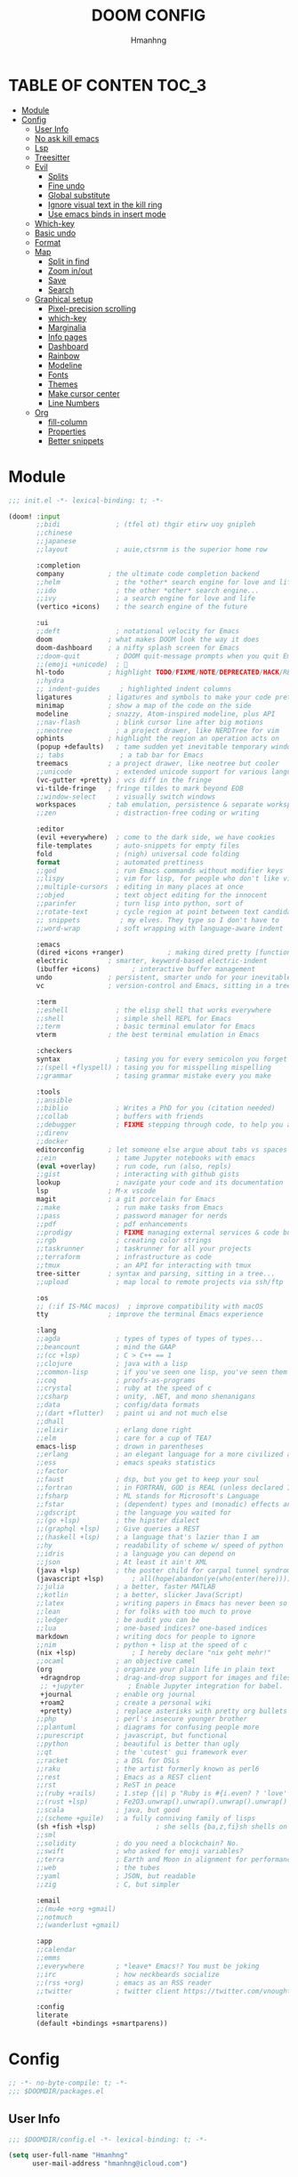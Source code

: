 #+TITLE: DOOM CONFIG
#+AUTHOR: Hmanhng
#+DESCRIPTION: hmanhng's Doom Config
#+STARTUP: show2levels

* TABLE OF CONTEN :TOC_3:
- [[#module][Module]]
- [[#config][Config]]
  - [[#user-info][User Info]]
  - [[#no-ask-kill-emacs][No ask kill emacs]]
  - [[#lsp][Lsp]]
  - [[#treesitter][Treesitter]]
  - [[#evil][Evil]]
    - [[#splits][Splits]]
    - [[#fine-undo][Fine undo]]
    - [[#global-substitute][Global substitute]]
    - [[#ignore-visual-text-in-the-kill-ring][Ignore visual text in the kill ring]]
    - [[#use-emacs-binds-in-insert-mode][Use emacs binds in insert mode]]
  - [[#which-key][Which-key]]
  - [[#basic-undo][Basic undo]]
  - [[#format][Format]]
  - [[#map][Map]]
    - [[#split-in-find][Split in find]]
    - [[#zoom-inout][Zoom in/out]]
    - [[#save][Save]]
    - [[#search][Search]]
  - [[#graphical-setup][Graphical setup]]
    - [[#pixel-precision-scrolling][Pixel-precision scrolling]]
    - [[#which-key-1][which-key]]
    - [[#marginalia][Marginalia]]
    - [[#info-pages][Info pages]]
    - [[#dashboard][Dashboard]]
    - [[#rainbow][Rainbow]]
    - [[#modeline][Modeline]]
    - [[#fonts][Fonts]]
    - [[#themes][Themes]]
    - [[#make-cursor-center][Make cursor center]]
    - [[#line-numbers][Line Numbers]]
  - [[#org][Org]]
    - [[#fill-column][fill-column]]
    - [[#properties][Properties]]
    - [[#better-snippets][Better snippets]]

* Module

#+begin_src emacs-lisp :tangle init.el
;;; init.el -*- lexical-binding: t; -*-

(doom! :input
       ;;bidi              ; (tfel ot) thgir etirw uoy gnipleh
       ;;chinese
       ;;japanese
       ;;layout            ; auie,ctsrnm is the superior home row

       :completion
       company           ; the ultimate code completion backend
       ;;helm              ; the *other* search engine for love and life
       ;;ido               ; the other *other* search engine...
       ;;ivy               ; a search engine for love and life
       (vertico +icons)    ; the search engine of the future

       :ui
       ;;deft              ; notational velocity for Emacs
       doom              ; what makes DOOM look the way it does
       doom-dashboard    ; a nifty splash screen for Emacs
       ;;doom-quit         ; DOOM quit-message prompts when you quit Emacs
       ;;(emoji +unicode)  ; 🙂
       hl-todo           ; highlight TODO/FIXME/NOTE/DEPRECATED/HACK/REVIEW
       ;;hydra
       ;; indent-guides     ; highlighted indent columns
       ligatures         ; ligatures and symbols to make your code pretty again
       minimap           ; show a map of the code on the side
       modeline          ; snazzy, Atom-inspired modeline, plus API
       ;;nav-flash         ; blink cursor line after big motions
       ;;neotree           ; a project drawer, like NERDTree for vim
       ophints           ; highlight the region an operation acts on
       (popup +defaults)   ; tame sudden yet inevitable temporary windows
       ;; tabs              ; a tab bar for Emacs
       treemacs          ; a project drawer, like neotree but cooler
       ;;unicode           ; extended unicode support for various languages
       (vc-gutter +pretty) ; vcs diff in the fringe
       vi-tilde-fringe   ; fringe tildes to mark beyond EOB
       ;;window-select     ; visually switch windows
       workspaces        ; tab emulation, persistence & separate workspaces
       ;;zen               ; distraction-free coding or writing

       :editor
       (evil +everywhere)  ; come to the dark side, we have cookies
       file-templates      ; auto-snippets for empty files
       fold                ; (nigh) universal code folding
       format              ; automated prettiness
       ;;god               ; run Emacs commands without modifier keys
       ;;lispy             ; vim for lisp, for people who don't like vim
       ;;multiple-cursors  ; editing in many places at once
       ;;objed             ; text object editing for the innocent
       ;;parinfer          ; turn lisp into python, sort of
       ;;rotate-text       ; cycle region at point between text candidates
       ;; snippets          ; my elves. They type so I don't have to
       ;;word-wrap         ; soft wrapping with language-aware indent

       :emacs
       (dired +icons +ranger)           ; making dired pretty [functional]
       electric          ; smarter, keyword-based electric-indent
       (ibuffer +icons)        ; interactive buffer management
       undo              ; persistent, smarter undo for your inevitable mistakes
       vc                ; version-control and Emacs, sitting in a tree

       :term
       ;;eshell            ; the elisp shell that works everywhere
       ;;shell             ; simple shell REPL for Emacs
       ;;term              ; basic terminal emulator for Emacs
       vterm             ; the best terminal emulation in Emacs

       :checkers
       syntax              ; tasing you for every semicolon you forget
       ;;(spell +flyspell) ; tasing you for misspelling mispelling
       ;;grammar           ; tasing grammar mistake every you make

       :tools
       ;;ansible
       ;;biblio            ; Writes a PhD for you (citation needed)
       ;;collab            ; buffers with friends
       ;;debugger          ; FIXME stepping through code, to help you add bugs
       ;;direnv
       ;;docker
       editorconfig      ; let someone else argue about tabs vs spaces
       ;;ein               ; tame Jupyter notebooks with emacs
       (eval +overlay)     ; run code, run (also, repls)
       ;;gist              ; interacting with github gists
       lookup              ; navigate your code and its documentation
       lsp               ; M-x vscode
       magit             ; a git porcelain for Emacs
       ;;make              ; run make tasks from Emacs
       ;;pass              ; password manager for nerds
       ;;pdf               ; pdf enhancements
       ;;prodigy           ; FIXME managing external services & code builders
       ;;rgb               ; creating color strings
       ;;taskrunner        ; taskrunner for all your projects
       ;;terraform         ; infrastructure as code
       ;;tmux              ; an API for interacting with tmux
       tree-sitter       ; syntax and parsing, sitting in a tree...
       ;;upload            ; map local to remote projects via ssh/ftp

       :os
       ;; (:if IS-MAC macos)  ; improve compatibility with macOS
       tty               ; improve the terminal Emacs experience

       :lang
       ;;agda              ; types of types of types of types...
       ;;beancount         ; mind the GAAP
       ;;(cc +lsp)         ; C > C++ == 1
       ;;clojure           ; java with a lisp
       ;;common-lisp       ; if you've seen one lisp, you've seen them all
       ;;coq               ; proofs-as-programs
       ;;crystal           ; ruby at the speed of c
       ;;csharp            ; unity, .NET, and mono shenanigans
       ;;data              ; config/data formats
       ;;(dart +flutter)   ; paint ui and not much else
       ;;dhall
       ;;elixir            ; erlang done right
       ;;elm               ; care for a cup of TEA?
       emacs-lisp          ; drown in parentheses
       ;;erlang            ; an elegant language for a more civilized age
       ;;ess               ; emacs speaks statistics
       ;;factor
       ;;faust             ; dsp, but you get to keep your soul
       ;;fortran           ; in FORTRAN, GOD is REAL (unless declared INTEGER)
       ;;fsharp            ; ML stands for Microsoft's Language
       ;;fstar             ; (dependent) types and (monadic) effects and Z3
       ;;gdscript          ; the language you waited for
       ;;(go +lsp)         ; the hipster dialect
       ;;(graphql +lsp)    ; Give queries a REST
       ;;(haskell +lsp)    ; a language that's lazier than I am
       ;;hy                ; readability of scheme w/ speed of python
       ;;idris             ; a language you can depend on
       ;;json              ; At least it ain't XML
       (java +lsp)         ; the poster child for carpal tunnel syndrome
       (javascript +lsp)       ; all(hope(abandon(ye(who(enter(here))))))
       ;;julia             ; a better, faster MATLAB
       ;;kotlin            ; a better, slicker Java(Script)
       ;;latex             ; writing papers in Emacs has never been so fun
       ;;lean              ; for folks with too much to prove
       ;;ledger            ; be audit you can be
       ;;lua               ; one-based indices? one-based indices
       markdown            ; writing docs for people to ignore
       ;;nim               ; python + lisp at the speed of c
       (nix +lsp)              ; I hereby declare "nix geht mehr!"
       ;;ocaml             ; an objective camel
       (org                ; organize your plain life in plain text
        +dragndrop         ; drag-and-drop support for images and files
        ;; +jupyter           ; Enable Jupyter integration for babel.
        +journal           ; enable org journal
        +roam2             ; create a personal wiki
        +pretty)           ; replace asterisks with pretty org bullets
       ;;php               ; perl's insecure younger brother
       ;;plantuml          ; diagrams for confusing people more
       ;;purescript        ; javascript, but functional
       ;;python            ; beautiful is better than ugly
       ;;qt                ; the 'cutest' gui framework ever
       ;;racket            ; a DSL for DSLs
       ;;raku              ; the artist formerly known as perl6
       ;;rest              ; Emacs as a REST client
       ;;rst               ; ReST in peace
       ;;(ruby +rails)     ; 1.step {|i| p "Ruby is #{i.even? ? 'love' : 'life'}"}
       ;;(rust +lsp)       ; Fe2O3.unwrap().unwrap().unwrap().unwrap()
       ;;scala             ; java, but good
       ;;(scheme +guile)   ; a fully conniving family of lisps
       (sh +fish +lsp)               ; she sells {ba,z,fi}sh shells on the C xor
       ;;sml
       ;;solidity          ; do you need a blockchain? No.
       ;;swift             ; who asked for emoji variables?
       ;;terra             ; Earth and Moon in alignment for performance.
       ;;web               ; the tubes
       ;;yaml              ; JSON, but readable
       ;;zig               ; C, but simpler

       :email
       ;;(mu4e +org +gmail)
       ;;notmuch
       ;;(wanderlust +gmail)

       :app
       ;;calendar
       ;;emms
       ;;everywhere        ; *leave* Emacs!? You must be joking
       ;;irc               ; how neckbeards socialize
       ;;(rss +org)        ; emacs as an RSS reader
       ;;twitter           ; twitter client https://twitter.com/vnought

       :config
       literate
       (default +bindings +smartparens))
#+end_src

* Config

#+begin_src emacs-lisp :tangle packages.el
;; -*- no-byte-compile: t; -*-
;;; $DOOMDIR/packages.el
#+end_src

** User Info

#+begin_src emacs-lisp
;;; $DOOMDIR/config.el -*- lexical-binding: t; -*-

(setq user-full-name "Hmanhng"
      user-mail-address "hmanhng@icloud.com")
#+end_src

** No ask kill emacs

#+begin_src emacs-lisp
(setq confirm-kill-emacs nil)
#+end_src

** Lsp

#+begin_src emacs-lisp
(setq lsp-idle-delay 0.500)
(setq lsp-enable-indentation nil)
#+end_src

** Treesitter

#+begin_src emacs-lisp :tangle packages.el
(package! treesit-auto)
#+end_src

#+begin_src emacs-lisp
(use-package! treesit-auto
  :custom
  (treesit-auto-install t)
  :config
  (treesit-auto-add-to-auto-mode-alist 'all)
  (global-treesit-auto-mode))
#+end_src

** Evil
*** Splits
I make a lot of splits, and it finally got annoying having to swap to them all the time. So, let’s change that

#+begin_src emacs-lisp
(setq evil-split-window-below t
      evil-vsplit-window-right t)
#+end_src

*** Fine undo
I don’t need this because I, like all programmers, make 0 mistaeks.

#+begin_src emacs-lisp
(setq evil-want-fine-undo t)
#+end_src

*** Global substitute
More often than not, I’d argue always, I want ~s/~ on my ex commands, so let’s sort that out.

#+begin_src emacs-lisp
(setq evil-ex-substitute-global t)
#+end_src

*** Ignore visual text in the kill ring
When we overwrite text in visual mode, say =vip=, don’t add to the kill ring.

#+begin_src emacs-lisp
(setq evil-kill-on-visual-paste nil)
#+end_src

*** Use emacs binds in insert mode
Some of them are quite useful, and I normally use them in the DE.

#+begin_src emacs-lisp
(setq evil-disable-insert-state-bindings t)
#+end_src

** Which-key

#+begin_src emacs-lisp
(setq  ;; See https://github.com/justbur/emacs-which-key
 which-key-idle-delay 0.2
 which-key-separator " ")
(setq which-key-use-C-h-commands t)
#+end_src

** Basic undo

#+begin_src emacs-lisp
(setq undo-fu-ignore-keyboard-quit t)
#+end_src

** Format

#+begin_src emacs-lisp
(after! nix-mode
  (set-formatter! 'alejandra '("alejandra" "-q") :modes '(nix-mode)))
(set-formatter! 'shfmt '("shfmt" "-i" "2") :modes '(sh-mode))
(setq-hook! 'nix-mode-hook
  +format-with-lsp nil)
#+end_src

** Map
*** Split in find

#+begin_src emacs-lisp
(defun cust/vsplit-file-open (f)
  (let ((evil-vsplit-window-right t))
    (+evil/window-vsplit-and-follow)
    (find-file f)))

(defun cust/split-file-open (f)
  (let ((evil-split-window-below t))
    (+evil/window-split-and-follow)
    (find-file f)))
(map! :after embark
      :map embark-file-map
      "V" #'cust/vsplit-file-open
      "X" #'cust/split-file-open)
#+end_src

*** Zoom in/out

#+begin_src emacs-lisp
(map!
 ;; needf to invert + and =
 ;; and also need to be consistant because C-- was on text-scale-decrease
 :n "C-+" #'doom/increase-font-size
 :n "C--" #'doom/decrease-font-size
 :n "C-=" #'doom/reset-font-size
 :n "<C-wheel-up>" #'doom/increase-font-size
 :n "<C-wheel-down>" #'doom/decrease-font-size)
#+end_src

*** Save

#+begin_src emacs-lisp
(map! :g "C-s" #'save-buffer)
#+end_src

*** Search
+Swiper+ Consult is much better than isearch

#+begin_src emacs-lisp
(map! :after evil :gnvi "C-f" #'consult-line)
#+end_src

** Graphical setup
*** Pixel-precision scrolling
Emacs 29 has some new hotness, including a cool new scrolling thing.

#+begin_src emacs-lisp
(when (version< "29.0.50" emacs-version)
  (pixel-scroll-precision-mode))
#+end_src

*** which-key
Remove some of the useless =evil-= prefixes from which-key commands.

#+begin_src emacs-lisp
(setq which-key-allow-multiple-replacements t)
(after! which-key
  (pushnew!
   which-key-replacement-alist
   '(("" . "\\`+?evil[-:]?\\(?:a-\\)?\\(.*\\)") . (nil . " \\1"))
   '(("\\`g s" . "\\`evilem--?motion-\\(.*\\)") . (nil . " \\1"))))
#+end_src

*** Marginalia
Marginalia is part of the Vertico stack, and is responsible for all the fancy
faces and extra information.
**** Files
The doom module out of the box includes a number of customizations, but the
below from Teco gives a much better experience for files.

#+begin_src emacs-lisp
(after! marginalia
  (setq marginalia-censor-variables nil)

  (defadvice! +marginalia--anotate-local-file-colorful (cand)
    "Just a more colourful version of `marginalia--anotate-local-file'."
    :override #'marginalia--annotate-local-file
    (when-let (attrs (file-attributes (substitute-in-file-name
                                       (marginalia--full-candidate cand))
                                      'integer))
      (marginalia--fields
       ((marginalia--file-owner attrs)
        :width 12 :face 'marginalia-file-owner)
       ((marginalia--file-modes attrs))
       ((+marginalia-file-size-colorful (file-attribute-size attrs))
        :width 7)
       ((+marginalia--time-colorful (file-attribute-modification-time attrs))
        :width 12))))

  (defun +marginalia--time-colorful (time)
    (let* ((seconds (float-time (time-subtract (current-time) time)))
           (color (doom-blend
                   (face-attribute 'marginalia-date :foreground nil t)
                   (face-attribute 'marginalia-documentation :foreground nil t)
                   (/ 1.0 (log (+ 3 (/ (+ 1 seconds) 345600.0)))))))
      ;; 1 - log(3 + 1/(days + 1)) % grey
      (propertize (marginalia--time time) 'face (list :foreground color))))

  (defun +marginalia-file-size-colorful (size)
    (let* ((size-index (/ (log10 (+ 1 size)) 7.0))
           (color (if (< size-index 10000000) ; 10m
                      (doom-blend 'orange 'green size-index)
                    (doom-blend 'red 'orange (- size-index 1)))))
      (propertize (file-size-human-readable size) 'face (list :foreground color)))))
#+end_src

*** Info pages
Slightly improve the look and feel of Info pages, might actually encourage me to /read/ them.

#+begin_src elisp :tangle packages.el
(package! info-colors)
#+end_src

#+begin_src emacs-lisp
(use-package! info-colors
  :after info
  :commands (info-colors-fontify-node)
  :hook (Info-selection . info-colors-fontify-node))
#+end_src

*** Dashboard
Inhibit the menu to improve things slightly

#+begin_src emacs-lisp
(remove-hook '+doom-dashboard-functions #'doom-dashboard-widget-shortmenu)
(remove-hook '+doom-dashboard-functions #'doom-dashboard-widget-footer)
(setq +doom-dashboard-banner-file (expand-file-name "images/banner.png" doom-private-dir))
#+end_src

*** Rainbow

#+begin_src emacs-lisp :tangle packages.el
(package! rainbow-mode)
#+end_src

#+begin_src emacs-lisp
(define-globalized-minor-mode global-rainbow-mode rainbow-mode
  (lambda ()
    (when (not (memq major-mode
                (list 'org-agenda-mode)))
     (rainbow-mode 1))))
(global-rainbow-mode 1 )
#+end_src

*** Modeline
Default modeline is a tad cluttered, and because I don't use exwm anymore the
modeline from that module isn't in use. So, it's duplicated here and tweaked.

#+begin_src emacs-lisp
(after! doom-modeline
  (setq all-the-icons-scale-factor 1.1
        auto-revert-check-vc-info t
        doom-modeline-major-mode-icon (display-graphic-p)
        doom-modeline-major-mode-color-icon (display-graphic-p)
        doom-modeline-buffer-file-name-style 'relative-to-project
        doom-modeline-github t
        doom-modeline-github-interval 60
        doom-modeline-vcs-max-length 60)
  (remove-hook 'doom-modeline-mode-hook #'size-indication-mode)
  (doom-modeline-def-modeline 'main
    '(bar modals workspace-name window-number persp-name buffer-position selection-info buffer-info matches remote-host debug vcs matches)
    '(github mu4e grip gnus checker misc-info repl lsp " ")))
#+end_src

*** Fonts
**** Default

#+begin_src emacs-lisp
(setq doom-font (font-spec :family "Maple Mono" :size 25)
      doom-variable-pitch-font (font-spec :family "SF Pro Display" :size 20))
;; Makes commented text and keywords italics.
;; This is working in emacsclient but not emacs.
;; Your font must have an italic face available.
(set-face-attribute 'font-lock-comment-face nil
                    :slant 'italic)
(set-face-attribute 'font-lock-keyword-face nil
                    :slant 'italic)
#+end_src

*** Themes

#+begin_src emacs-lisp
(setq doom-theme 'doom-one)
(custom-theme-set-faces! 'doom-one
  '(line-number :foreground "dim gray")
  '(line-number-current-line :foreground "white"))
(add-to-list 'default-frame-alist '(alpha-background . 100))
#+end_src

*** Make cursor center

#+begin_src emacs-lisp :tangle packages.el
(package! centered-cursor-mode)
#+end_src

#+begin_src emacs-lisp
(use-package! centered-cursor-mode
  :demand
  :config
  ;; Optional, enables centered-cursor-mode in all buffers.
  (global-centered-cursor-mode))
#+end_src

*** Line Numbers
Set the default line number format to be relative and disable line numbers for
specific modes

#+BEGIN_SRC emacs-lisp
(setq display-line-numbers-type 'relative)

(dolist (mode '(org-mode-hook
                term-mode-hook
                shell-mode-hook
                eshell-mode-hook))
  (add-hook mode (lambda () (display-line-numbers-mode 0))))
#+END_SRC
** Org

#+begin_src emacs-lisp
;; If you use `org' and don't want your org files in the default location below,
;; change `org-directory'. It must be set before org loads!
(setq org-directory "~/Desktop/org/")
#+end_src

*** fill-column
Keep the content centered on the page when writing org documents

#+begin_src emacs-lisp :tangle packages.el
(package! visual-fill-column)
#+end_src

#+begin_src emacs-lisp
(use-package! visual-fill-column
  :custom
  (visual-fill-column-width 300)
  (visual-fill-column-center-text t)
  :hook (org-mode . visual-fill-column-mode))
#+end_src
*** Properties
**** Allow property inheritance
This may be the solution to /so/ many weird issues with src blocks.

#+begin_src emacs-lisp
(setq org-use-property-inheritance t)
#+end_src

*** Better snippets
#+begin_src emacs-lisp
(use-package! org-tempo
  :after org
  :init
  (add-to-list 'org-structure-template-alist '("sh" . "src shell"))
  (add-to-list 'org-structure-template-alist '("els" . "src elisp"))
  (add-to-list 'org-structure-template-alist '("el" . "src emacs-lisp")))
  #+end_src

